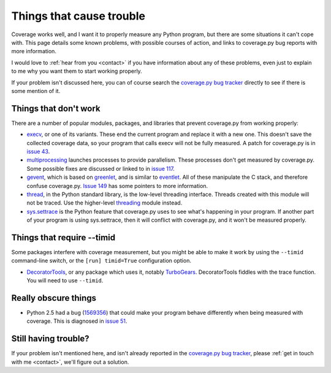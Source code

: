 .. _trouble:

=========================
Things that cause trouble
=========================

.. :history: 20121231T085200, brand new docs.

Coverage works well, and I want it to properly measure any Python program, but
there are some situations it can't cope with.  This page details some known
problems, with possible courses of action, and links to coverage.py bug reports
with more information.

I would love to :ref:`hear from you <contact>` if you have information about
any of these problems, even just to explain to me why you want them to start
working properly.

If your problem isn't discussed here, you can of course search the `coverage.py
bug tracker`_ directly to see if there is some mention of it.

.. _coverage.py bug tracker: https://bitbucket.org/ned/coveragepy/issues?status=new&status=open


Things that don't work
----------------------

There are a number of popular modules, packages, and libraries that prevent
coverage.py from working properly:

* `execv`_, or one of its variants.  These end the current program and replace
  it with a new one.  This doesn't save the collected coverage data, so your
  program that calls execv will not be fully measured.  A patch for coverage.py
  is in `issue 43`_.

* `multiprocessing`_ launches processes to provide parallelism.  These
  processes don't get measured by coverage.py.  Some possible fixes are
  discussed or linked to in `issue 117`_.

* `gevent`_, which is based on `greenlet`_, and is similar to `eventlet`_. All
  of these manipulate the C stack, and therefore confuse coverage.py.
  `Issue 149`_ has some pointers to more information.

* `thread`_, in the Python standard library, is the low-level threading
  interface.  Threads created with this module will not be traced.  Use the
  higher-level `threading`_ module instead.

* `sys.settrace`_ is the Python feature that coverage.py uses to see what's
  happening in your program.  If another part of your program is using
  sys.settrace, then it will conflict with coverage.py, and it won't be
  measured properly.

.. _execv: http://docs.python.org/library/os#os.execl
.. _multiprocessing: http://docs.python.org/library/multiprocessing.html
.. _gevent: http://www.gevent.org/
.. _greenlet: http://greenlet.readthedocs.org/
.. _eventlet: http://eventlet.net/
.. _sys.settrace: http://docs.python.org/library/sys.html#sys.settrace
.. _thread: http://docs.python.org/library/thread.html
.. _threading: http://docs.python.org/library/threading.html
.. _issue 43: https://bitbucket.org/ned/coveragepy/issue/43/coverage-measurement-fails-on-code
.. _issue 117: https://bitbucket.org/ned/coveragepy/issue/117/enable-coverage-measurement-of-code-run-by
.. _issue 149: https://bitbucket.org/ned/coveragepy/issue/149/coverage-gevent-looks-broken


Things that require --timid
---------------------------

Some packages interfere with coverage measurement, but you might be able to
make it work by using the ``--timid`` command-line switch, or the ``[run]
timid=True`` configuration option.

* `DecoratorTools`_, or any package which uses it, notably `TurboGears`_.
  DecoratorTools fiddles with the trace function.  You  will need to use
  ``--timid``.

.. _DecoratorTools: http://pypi.python.org/pypi/DecoratorTools
.. _TurboGears: http://turbogears.org/


Really obscure things
---------------------

* Python 2.5 had a bug (`1569356`_) that could make your program behave
  differently when being measured with coverage.  This is diagnosed in
  `issue 51`_.

.. _issue 51: http://bitbucket.org/ned/coveragepy/issue/51/turbogears-15-test-failing-with-coverage
.. _1569356: http://bugs.python.org/issue1569356


Still having trouble?
---------------------

If your problem isn't mentioned here, and isn't already reported in the
`coverage.py bug tracker`_, please :ref:`get in touch with me <contact>`,
we'll figure out a solution.
